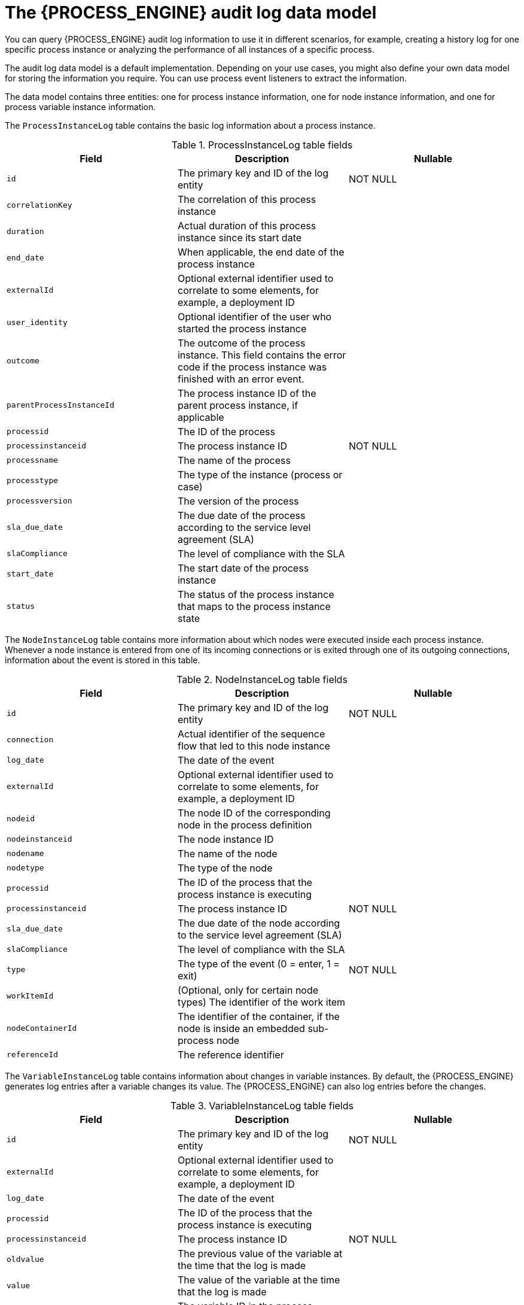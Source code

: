 [id='auditlog-datamodel-ref_{context}']
= The {PROCESS_ENGINE} audit log data model

You can query {PROCESS_ENGINE} audit log information to use it in different scenarios, for example, creating a history log for one specific process instance or analyzing the performance of all instances of a specific process.

The audit log data model is a default implementation. Depending on your use cases, you might also define your own data model for storing the information you require. You can use process event listeners to extract the information.

The data model contains three entities: one for process instance information, one for node instance information, and one for process variable instance information.

The `ProcessInstanceLog` table contains the basic log information about a process instance.

.ProcessInstanceLog table fields
[cols="1,1,1", options="header"]
|===
| Field
| Description
| Nullable

|``id``
|The primary key and ID of the log entity
|NOT NULL

|``correlationKey``
|The correlation of this process instance
|

|``duration``
|Actual duration of this process instance since its start date
|

|``end_date``
|When applicable, the end date of the process instance
|

|``externalId``
|Optional external identifier used to correlate to some elements, for example, a deployment ID
|

|``user_identity``
|Optional identifier of the user who started the process instance
|

|``outcome``
|The outcome of the process instance. This field contains the error code if the process instance was finished with an error event.
|

|``parentProcessInstanceId``
|The process instance ID of the parent process instance, if applicable
|

|``processid``
|The ID of the process
|

|``processinstanceid``
|The process instance ID
|NOT NULL

|``processname``
|The name of the process
|

|``processtype``
|The type of the instance (process or case)
|

|``processversion``
|The version of the process
|

|``sla_due_date``
|The due date of the process according to the service level agreement (SLA)
|

|``slaCompliance``
|The level of compliance with the SLA
|

|``start_date``
|The start date of the process instance
|

|``status``
|The status of the process instance that maps to the process instance state
|
|===


The `NodeInstanceLog` table contains more information about which nodes were executed inside each process instance.
Whenever a node instance is entered from one of its incoming connections or is exited through one of its outgoing connections, information about the event is stored in this table.

.NodeInstanceLog table fields
[cols="1,1,1", options="header"]
|===
| Field
| Description
| Nullable

|``id``
|The primary key and ID of the log entity
|NOT NULL

|``connection``
|Actual identifier of the sequence flow that led to this node instance
|

|``log_date``
|The date of the event
|

|``externalId``
|Optional external identifier used to correlate to some elements, for example, a deployment ID
|

|``nodeid``
|The node ID of the corresponding node in the process definition
|

|``nodeinstanceid``
|The node instance ID
|

|``nodename``
|The name of the node
|

|``nodetype``
|The type of the node
|

|``processid``
|The ID of the process that the process instance is executing
|

|``processinstanceid``
|The process instance ID
|NOT NULL

|``sla_due_date``
|The due date of the node according to the service level agreement (SLA)
|

|``slaCompliance``
|The level of compliance with the SLA
|

|``type``
|The type of the event (0 = enter, 1 = exit)
|NOT NULL

|``workItemId``
|(Optional, only for certain node types) The identifier of the work item
|

|``nodeContainerId``
|The identifier of the container, if the node is inside an embedded sub-process node 
|

|``referenceId``
|The reference identifier
|

|===


The `VariableInstanceLog` table contains information about changes in variable instances. By default, the {PROCESS_ENGINE} generates log entries after a variable changes its value. The {PROCESS_ENGINE} can also log entries before the changes.

.VariableInstanceLog table fields
[cols="1,1,1", options="header"]
|===
| Field
| Description
| Nullable

|``id``
|The primary key and ID of the log entity
|NOT NULL

|``externalId``
|Optional external identifier used to correlate to some elements, for example, a deployment ID
|

|``log_date``
|The date of the event
|

|``processid``
|The ID of the process that the process instance is executing
|

|``processinstanceid``
|The process instance ID
|NOT NULL

|``oldvalue``
|The previous value of the variable at the time that the log is made
|

|``value``
|The value of the variable at the time that the log is made
|

|``variableid``
|The variable ID in the process definition
|

|``variableinstanceid``
|The ID of the variable instance
|
|===


The `AuditTaskImpl` table contains information about user tasks.

.AuditTaskImpl table fields
[cols="1,1,1", options="header"]
|===
| Field
| Description
| Nullable

|``id``
|The primary key and ID of the task log entity
|

|``activationTime``
|Time when this task was activated
|

|``actualOwner``
|Actual owner assigned to this task. This value is set only when the owner claims the task.
|

|``createdBy``
|User who created this task
|

|``createdOn``
|Date when the task was created
|

|``deploymentId``
|The ID of the deployment of which this task is a part
|

|``description``
|Description of the task
|

|``dueDate``
|Due date set on this task
|

|``name``
|Name of the task
|

|``parentId``
|Parent task ID
|

|``priority``
|Priority of the task
|

|``processId``
|Process definition ID to which this task belongs
|

|``processInstanceId``
|Process instance ID with which this task is associated
|

|``processSessionId``
|KIE session ID used to create this task
|

|``status``
|Current status of the task
|

|``taskId``
|Identifier of the task
|

|``workItemId``
|Identifier of the work item assigned on the process side to this task ID
|

|``lastModificationDate``
|The date and time when the process instance state was last recorded in the persistence database
|

|===


The `BAMTaskSummary` table collects information about tasks that is used by the BAM engine to build charts and dashboards.

.BAMTaskSummary table fields
[cols="1,1,1", options="header"]
|===
| Field
| Description
| Nullable

|``pk``
|The primary key and ID of the log entity
|NOT NULL

|``createdDate``
|Date when the task was created
|

|``duration``
|Duration since the task was created
|

|``endDate``
|Date when the task reached an end state (complete, exit, fail, skip)
|

|``processinstanceid``
|The process instance ID
|

|``startDate``
|Date when the task was started
|

|``status``
|Current status of the task
|

|``taskId``
|Identifier of the task
|

|``taskName``
|Name of the task
|

|``userId``
|User ID assigned to the task
|

|``optlock``
|The version field that serves as its optimistic lock value
|

|===


The `TaskVariableImpl` table contains information about task variable instances.

.TaskVariableImpl table fields
[cols="1,1,1", options="header"]
|===
| Field
| Description
| Nullable

|``id``
|The primary key and ID of the log entity
|NOT NULL

|``modificationDate``
|Date when the variable was modified most recently
|

|``name``
|Name of the task
|

|``processid``
|The ID of the process that the process instance is executing
|

|``processinstanceid``
|The process instance ID
|

|``taskId``
|Identifier of the task
|

|``type``
|Type of the variable: either input or output of the task
|

|``value``
|Variable value
|
|===


The `TaskEvent` table contains information about changes in task instances.
Operations such as `claim`, `start`, and `stop` are stored in this table to provide a timeline view of events that happened to the given task.

.TaskEvent table fields
[cols="1,1,1", options="header"]
|===
| Field
| Description
| Nullable

|``id``
|The primary key and ID of the log entity
|NOT NULL

|``logTime``
|Date when this event was saved
|

|``message``
|Log event message
|

|``processinstanceid``
|The process instance ID
|

|``taskId``
|Identifier of the task
|

|``type``
|Type of the event. Types correspond to life cycle phases of the task
|

|``userId``
|User ID assigned to the task
|

|``workItemId``
|Identifier of the work item to which the task is assigned
|

|``optlock``
|The version field that serves as its optimistic lock value
|

|``correlationKey``
|Correlation key of the process instance
|

|``processType``
|Type of the process instance (process or case)
|

|===
